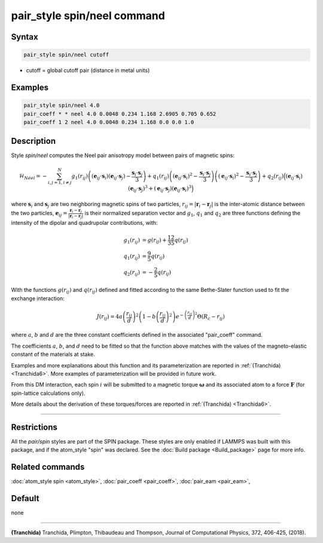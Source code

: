 .. index:: pair_style spin/neel

pair_style spin/neel command
============================

Syntax
""""""

.. code-block:: LAMMPS

   pair_style spin/neel cutoff

* cutoff = global cutoff pair (distance in metal units)

Examples
""""""""

.. code-block:: LAMMPS

   pair_style spin/neel 4.0
   pair_coeff * * neel 4.0 0.0048 0.234 1.168 2.6905 0.705 0.652
   pair_coeff 1 2 neel 4.0 0.0048 0.234 1.168 0.0 0.0 1.0

Description
"""""""""""

Style *spin/neel* computes the Neel pair anisotropy model
between pairs of magnetic spins:

.. math::

   \mathcal{H}_{N\acute{e}el}=-\sum_{{ i,j=1,i\neq j}}^N g_1(r_{ij})\left(({\mathbf{e}}_{ij}\cdot {\mathbf{s}}_{i})({\mathbf{e}}_{ij}
   \cdot {\mathbf{s}}_{j})-\frac{{\mathbf{s}}_{i}\cdot{\mathbf{s}}_{j}}{3} \right)
   +q_1(r_{ij})\left( ({\mathbf{e}}_{ij}\cdot {\mathbf{s}}_{i})^2 -\frac{{\mathbf{s}}_{i}\cdot{\mathbf{s}}_{j}}{3}\right)
   \left( ({\mathbf{e}}_{ij}\cdot {\mathbf{s}}_{i})^2 -\frac{{\mathbf{s}}_{i}\cdot{\mathbf{s}}_{j}}{3} \right)
   + q_2(r_{ij}) \Big( ({\mathbf{e}}_{ij}\cdot {\mathbf{s}}_{i}) ({\mathbf{e}}_{ij}\cdot {\mathbf{s}}_{j})^3 + ({\mathbf{e}}_{ij}\cdot
   {\mathbf{s}}_{j}) ({\mathbf{e}}_{ij}\cdot {\mathbf{s}}_{i})^3\Big)

where :math:`\mathbf{s}_i` and :math:`\mathbf{s}_j` are two neighboring magnetic spins of two particles,
:math:`r_{ij} = \vert \mathbf{r}_i - \mathbf{r}_j \vert` is the inter-atomic distance between the two particles,
:math:`\mathbf{e}_{ij} = \frac{\mathbf{r}_i - \mathbf{r}_j}{\vert \mathbf{r}_i - \mathbf{r}_j\vert}` is their normalized separation vector and :math:`g_1`,
:math:`q_1` and :math:`q_2` are three functions defining the intensity of the dipolar
and quadrupolar contributions, with:

.. math::

   g_1(r_{ij}) &= g(r_{ij}) + \frac{12}{35} q(r_{ij}) \\
   q_1(r_{ij}) &= \frac{9}{5} q(r_{ij}) \\
   q_2(r_{ij}) &= - \frac{2}{5} q(r_{ij})

With the functions :math:`g(r_{ij})` and :math:`q(r_{ij})` defined and fitted according to
the same Bethe-Slater function used to fit the exchange interaction:

.. math::

   {J}\left( r_{ij} \right) = 4 a \left( \frac{r_{ij}}{d}  \right)^2 \left( 1 - b \left( \frac{r_{ij}}{d}  \right)^2 \right) e^{-\left( \frac{r_{ij}}{d} \right)^2 }\Theta (R_c - r_{ij})

where :math:`a`, :math:`b` and :math:`d` are the three constant coefficients defined in the
associated "pair_coeff" command.

The coefficients :math:`a`, :math:`b`, and :math:`d` need to be fitted so that the function
above matches with the values of the magneto-elastic constant of the
materials at stake.

Examples and more explanations about this function and its
parameterization are reported in :ref:`(Tranchida) <Tranchida6>`. More
examples of parameterization will be provided in future work.

From this DM interaction, each spin :math:`i` will be submitted to a magnetic
torque :math:`\mathbf{\omega}` and its associated atom to a force :math:`\mathbf{F}` (for spin-lattice
calculations only).

More details about the derivation of these torques/forces are reported
in :ref:`(Tranchida) <Tranchida6>`.

----------

Restrictions
""""""""""""

All the *pair/spin* styles are part of the SPIN package.  These styles
are only enabled if LAMMPS was built with this package, and if the
atom_style "spin" was declared.  See the :doc:`Build package <Build_package>` page for more info.

Related commands
""""""""""""""""

:doc:`atom_style spin <atom_style>`, :doc:`pair_coeff <pair_coeff>`,
:doc:`pair_eam <pair_eam>`,

Default
"""""""


none

----------

.. _Tranchida6:

**(Tranchida)** Tranchida, Plimpton, Thibaudeau and Thompson,
Journal of Computational Physics, 372, 406-425, (2018).
